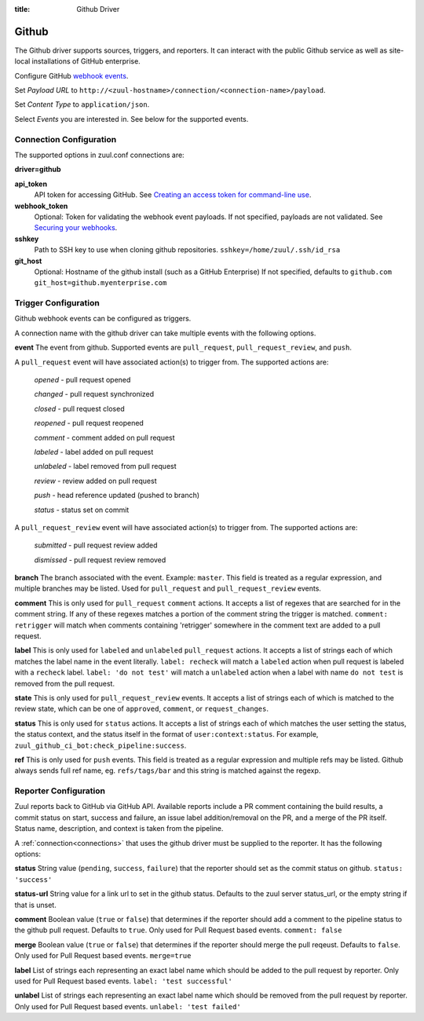 :title: Github Driver

Github
======

The Github driver supports sources, triggers, and reporters.  It can
interact with the public Github service as well as site-local
installations of GitHub enterprise.

.. TODO: make this section more user friendly

Configure GitHub `webhook events
<https://developer.github.com/webhooks/creating/>`_.

Set *Payload URL* to
``http://<zuul-hostname>/connection/<connection-name>/payload``.

Set *Content Type* to ``application/json``.

Select *Events* you are interested in. See below for the supported events.

Connection Configuration
------------------------

The supported options in zuul.conf connections are:

**driver=github**

**api_token**
  API token for accessing GitHub.
  See `Creating an access token for command-line use
  <https://help.github.com/articles/creating-an-access-token-for-command-line-use/>`_.

**webhook_token**
  Optional: Token for validating the webhook event payloads.
  If not specified, payloads are not validated.
  See `Securing your webhooks
  <https://developer.github.com/webhooks/securing/>`_.

**sshkey**
  Path to SSH key to use when cloning github repositories.
  ``sshkey=/home/zuul/.ssh/id_rsa``

**git_host**
  Optional: Hostname of the github install (such as a GitHub Enterprise)
  If not specified, defaults to ``github.com``
  ``git_host=github.myenterprise.com``

Trigger Configuration
---------------------
Github webhook events can be configured as triggers.

A connection name with the github driver can take multiple events with the
following options.

**event**
The event from github. Supported events are ``pull_request``,
``pull_request_review``,  and ``push``.

A ``pull_request`` event will
have associated action(s) to trigger from. The supported actions are:

  *opened* - pull request opened

  *changed* - pull request synchronized

  *closed* - pull request closed

  *reopened* - pull request reopened

  *comment* - comment added on pull request

  *labeled* - label added on pull request

  *unlabeled* - label removed from pull request

  *review* - review added on pull request

  *push* - head reference updated (pushed to branch)

  *status* - status set on commit

A ``pull_request_review`` event will
have associated action(s) to trigger from. The supported actions are:

  *submitted* - pull request review added

  *dismissed* - pull request review removed

**branch**
The branch associated with the event. Example: ``master``.  This
field is treated as a regular expression, and multiple branches may
be listed. Used for ``pull_request`` and ``pull_request_review`` events.

**comment**
This is only used for ``pull_request`` ``comment`` actions.  It accepts a
list of regexes that are searched for in the comment string. If any of these
regexes matches a portion of the comment string the trigger is matched.
``comment: retrigger`` will match when comments containing 'retrigger'
somewhere in the comment text are added to a pull request.

**label**
This is only used for ``labeled`` and ``unlabeled`` ``pull_request`` actions.
It accepts a list of strings each of which matches the label name in the
event literally.  ``label: recheck`` will match a ``labeled`` action when
pull request is labeled with a ``recheck`` label. ``label: 'do not test'``
will match a ``unlabeled`` action when a label with name ``do not test`` is
removed from the pull request.

**state**
This is only used for ``pull_request_review`` events.  It accepts a list of
strings each of which is matched to the review state, which can be one of
``approved``, ``comment``, or ``request_changes``.

**status**
This is only used for ``status`` actions. It accepts a list of strings each of
which matches the user setting the status, the status context, and the status
itself in the format of ``user:context:status``.  For example,
``zuul_github_ci_bot:check_pipeline:success``.

**ref**
This is only used for ``push`` events. This field is treated as a regular
expression and multiple refs may be listed. Github always sends full ref
name, eg. ``refs/tags/bar`` and this string is matched against the regexp.

Reporter Configuration
----------------------
Zuul reports back to GitHub via GitHub API. Available reports include a PR
comment containing the build results, a commit status on start, success and
failure, an issue label addition/removal on the PR, and a merge of the PR
itself. Status name, description, and context is taken from the pipeline.

A :ref:`connection<connections>` that uses the github driver must be
supplied to the reporter. It has the following options:

**status**
String value (``pending``, ``success``, ``failure``) that the reporter should
set as the commit status on github.
``status: 'success'``

**status-url**
String value for a link url to set in the github status. Defaults to the zuul
server status_url, or the empty string if that is unset.

**comment**
Boolean value (``true`` or ``false``) that determines if the reporter should
add a comment to the pipeline status to the github pull request. Defaults
to ``true``. Only used for Pull Request based events.
``comment: false``

**merge**
Boolean value (``true`` or ``false``) that determines if the reporter should
merge the pull reqeust. Defaults to ``false``. Only used for Pull Request based
events.
``merge=true``

**label**
List of strings each representing an exact label name which should be added
to the pull request by reporter. Only used for Pull Request based events.
``label: 'test successful'``

**unlabel**
List of strings each representing an exact label name which should be removed
from the pull request by reporter. Only used for Pull Request based events.
``unlabel: 'test failed'``
